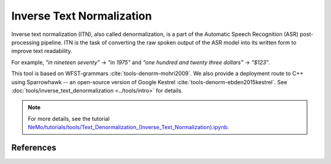 Inverse Text Normalization
==========================

Inverse text normalization (ITN), also called denormalization, is a part of the Automatic Speech Recognition (ASR) post-processing pipeline.
ITN is the task of converting the raw spoken output of the ASR model into its written form to improve text readability.

For example, 
`"in nineteen seventy"` -> `"in 1975"` 
and `"one hundred and twenty three dollars"` -> `"$123"`.

This tool is based on WFST-grammars :cite:`tools-denorm-mohri2009`. We also provide a deployment route to C++ using Sparrowhawk -- an open-source version of Google Kestrel :cite:`tools-denorm-ebden2015kestrel`.
See :doc:`tools/inverse_text_denormalization <../tools/intro>` for details.

.. note::

    For more details, see the tutorial `NeMo/tutorials/tools/Text_Denormalization_(Inverse_Text_Normalization).ipynb <https://github.com/NVIDIA/NeMo/blob/main/tutorials/tools/Text_Denormalization_(Inverse_Text_Normalization).ipynb>`__.




References
----------

.. bibliography:: tools_all.bib
    :style: plain
    :labelprefix: TOOLS-DENORM
    :keyprefix: tools-denorm-
